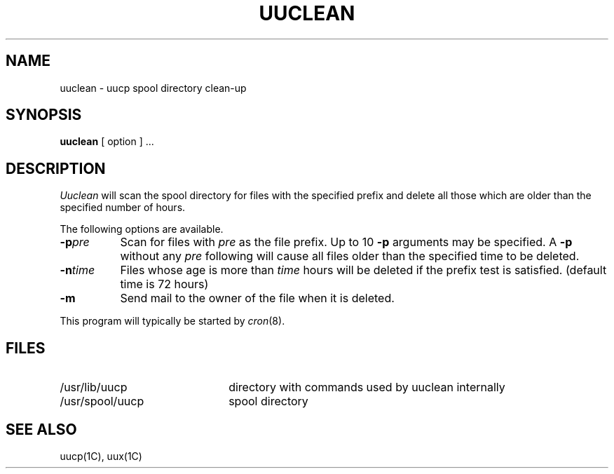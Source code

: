 .\" Copyright (c) 1983 Regents of the University of California.
.\" All rights reserved.  The Berkeley software License Agreement
.\" specifies the terms and conditions for redistribution.
.\"
.\"	@(#)uuclean.8	6.2 (Berkeley) %G%
.\"
.TH UUCLEAN 8C ""
.UC 5
.SH NAME
uuclean \- uucp spool directory clean-up
.SH SYNOPSIS
.B uuclean
[ option ] ...
.SH DESCRIPTION
.I Uuclean
will scan the spool directory for files with the
specified prefix and delete all those which are
older than the specified number of hours.
.PP
The following options are available.
.TP 8
.BI \-p pre
Scan for files with
.I pre
as the file prefix.
Up to 10
.B \-p
arguments may be specified.
A
.B \-p
without any
.I pre
following will cause all files older than the
specified time to be deleted.
.TP
.BI \-n time
Files whose age is more than
.I time
hours will be deleted if the prefix
test is satisfied.
(default time is 72 hours)
.TP 8
.B \-m
Send mail to the owner of the file
when it is deleted.
.PP
This program will typically be started by
.IR cron (8).
.SH FILES
.TP 22
/usr/lib/uucp
directory with commands used by uuclean internally
.TP
/usr/spool/uucp
spool directory
.SH SEE ALSO
uucp(1C), uux(1C)
